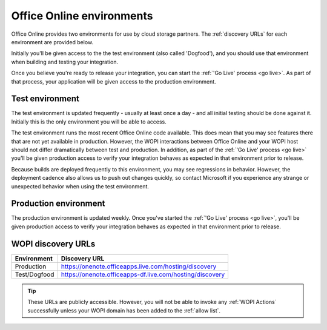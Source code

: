 
..  _environments:

Office Online environments
==========================

..  spelling::

    Dogfood

Office Online provides two environments for use by cloud storage partners. The :ref:`discovery URLs` for each
environment are provided below.

Initially you'll be given access to the the test environment (also called 'Dogfood'), and you should use that
environment when building and testing your integration.

Once you believe you're ready to release your integration, you can start the :ref:`'Go Live' process <go live>`. As
part of that process, your application will be given access to the production environment.


..  _dogfood:
..  _test environment:

Test environment
----------------

The test environment is updated frequently - usually at least once a day - and all initial testing should be done
against it. Initially this is the only environment you will be able to access.

The test environment runs the most recent Office Online code available. This does mean that you may see features
there that are not yet available in production. However, the WOPI interactions between Office Online and your WOPI
host should not differ dramatically between test and production. In addition, as part of the
:ref:`'Go Live' process <go live>` you'll be given production access to verify your integration behaves as expected
in that environment prior to release.

Because builds are deployed frequently to this environment, you may see regressions in behavior. However, the
deployment cadence also allows us to push out changes quickly, so contact Microsoft if you experience any strange or
unexpected behavior when using the test environment.


..  _production:
..  _production environment:

Production environment
----------------------

The production environment is updated weekly. Once you've started the :ref:`'Go Live' process <go live>`, you'll be
given production access to verify your integration behaves as expected in that environment prior to release.


..  _discovery URLs:

WOPI discovery URLs
-------------------

============    =============
Environment     Discovery URL
============    =============
Production      https://onenote.officeapps.live.com/hosting/discovery
Test/Dogfood    https://onenote.officeapps-df.live.com/hosting/discovery
============    =============

..  tip::
    These URLs are publicly accessible. However, you will not be able to invoke any :ref:`WOPI Actions`
    successfully unless your WOPI domain has been added to the :ref:`allow list`.
